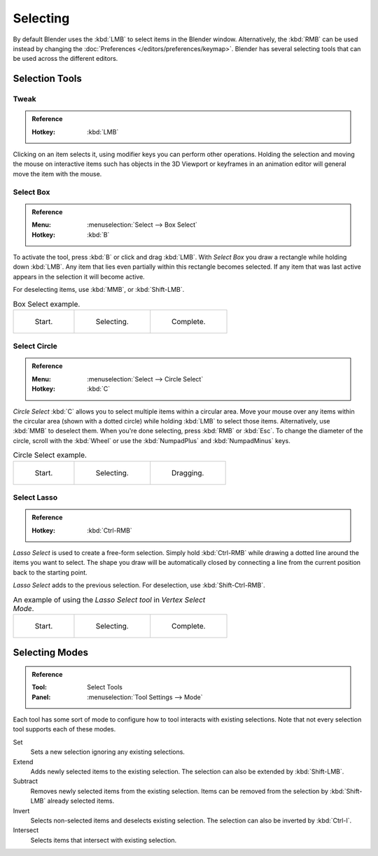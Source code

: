 
*********
Selecting
*********

By default Blender uses the :kbd:`LMB` to select items in the Blender window.
Alternatively, the :kbd:`RMB` can be used instead by changing
the :doc:`Preferences </editors/preferences/keymap>`.
Blender has several selecting tools that can be used across the different editors.


Selection Tools
===============

.. _tool-select-tweak:

Tweak
-----

.. admonition:: Reference
   :class: refbox

   :Hotkey:    :kbd:`LMB`

Clicking on an item selects it, using modifier keys you can perform other operations.
Holding the selection and moving the mouse on interactive items such has objects in the 3D Viewport
or keyframes in an animation editor will general move the item with the mouse.


.. _tool-select-box:
.. _bpy.ops.*.select_box:

Select Box
----------

.. admonition:: Reference
   :class: refbox

   :Menu:      :menuselection:`Select --> Box Select`
   :Hotkey:    :kbd:`B`

To activate the tool, press :kbd:`B` or click and drag :kbd:`LMB`.
With *Select Box* you draw a rectangle while holding down :kbd:`LMB`.
Any item that lies even partially within this rectangle becomes selected.
If any item that was last active appears in the selection it will become active.

For deselecting items, use :kbd:`MMB`, or :kbd:`Shift-LMB`.

.. list-table:: Box Select example.

   * - .. _fig-mesh-select-basics-start:

       .. figure:: /images/editors_3dview_toolbar_select-box_border-select1.png
          :width: 200px

          Start.

     - .. _fig-mesh-select-basics-selecting:

       .. figure:: /images/editors_3dview_toolbar_select-box_border-select2.png
          :width: 200px

          Selecting.

     - .. _fig-mesh-select-basics-complete:

       .. figure:: /images/editors_3dview_toolbar_select-box_border-select3.png
          :width: 200px

          Complete.


.. _bpy.ops.*.select_circle:
.. _tool-select-circle:

Select Circle
-------------

.. admonition:: Reference
   :class: refbox

   :Menu:      :menuselection:`Select --> Circle Select`
   :Hotkey:    :kbd:`C`

*Circle Select* :kbd:`C` allows you to select multiple items within a circular area.
Move your mouse over any items within the circular area (shown with a dotted
circle) while holding :kbd:`LMB` to select those items. Alternatively, use
:kbd:`MMB` to deselect them. When you're done selecting, press :kbd:`RMB` or
:kbd:`Esc`. To change the diameter of the circle, scroll with the :kbd:`Wheel`
or use the :kbd:`NumpadPlus` and :kbd:`NumpadMinus` keys.

.. list-table:: Circle Select example.

   * - .. figure:: /images/editors_3dview_toolbar_select-circle_circle-select1.png
          :width: 320px

          Start.

     - .. figure:: /images/editors_3dview_toolbar_select-circle_circle-select2.png
          :width: 320px

          Selecting.

     - .. figure:: /images/editors_3dview_toolbar_select-circle_circle-select3.png
          :width: 320px

          Dragging.


.. _bpy.ops.*.select_lasso:
.. _tool-select-lasso:

Select Lasso
------------

.. admonition:: Reference
   :class: refbox

   :Hotkey:    :kbd:`Ctrl-RMB`

*Lasso Select* is used to create a free-form selection. Simply hold
:kbd:`Ctrl-RMB` while drawing a dotted line around the items you want to
select. The shape you draw will be automatically closed by connecting a line
from the current position back to the starting point.

*Lasso Select* adds to the previous selection. For deselection, use :kbd:`Shift-Ctrl-RMB`.

.. list-table:: An example of using the *Lasso Select tool* in *Vertex Select Mode*.

   * - .. figure:: /images/editors_3dview_toolbar_select-lasso_lasso-select1.png
          :width: 200px

          Start.

     - .. figure:: /images/editors_3dview_toolbar_select-lasso_lasso-select2.png
          :width: 200px

          Selecting.

     - .. figure:: /images/editors_3dview_toolbar_select-lasso_lasso-select3.png
          :width: 200px

          Complete.


Selecting Modes
===============

.. admonition:: Reference
   :class: refbox

   :Tool:      Select Tools
   :Panel:     :menuselection:`Tool Settings --> Mode`

Each tool has some sort of mode to configure how to tool interacts with existing selections.
Note that not every selection tool supports each of these modes.

Set
   Sets a new selection ignoring any existing selections.
Extend
   Adds newly selected items to the existing selection.
   The selection can also be extended by :kbd:`Shift-LMB`.
Subtract
   Removes newly selected items from the existing selection.
   Items can be removed from the selection by :kbd:`Shift-LMB` already selected items.
Invert
   Selects non-selected items and deselects existing selection.
   The selection can also be inverted by :kbd:`Ctrl-I`.
Intersect
   Selects items that intersect with existing selection.
